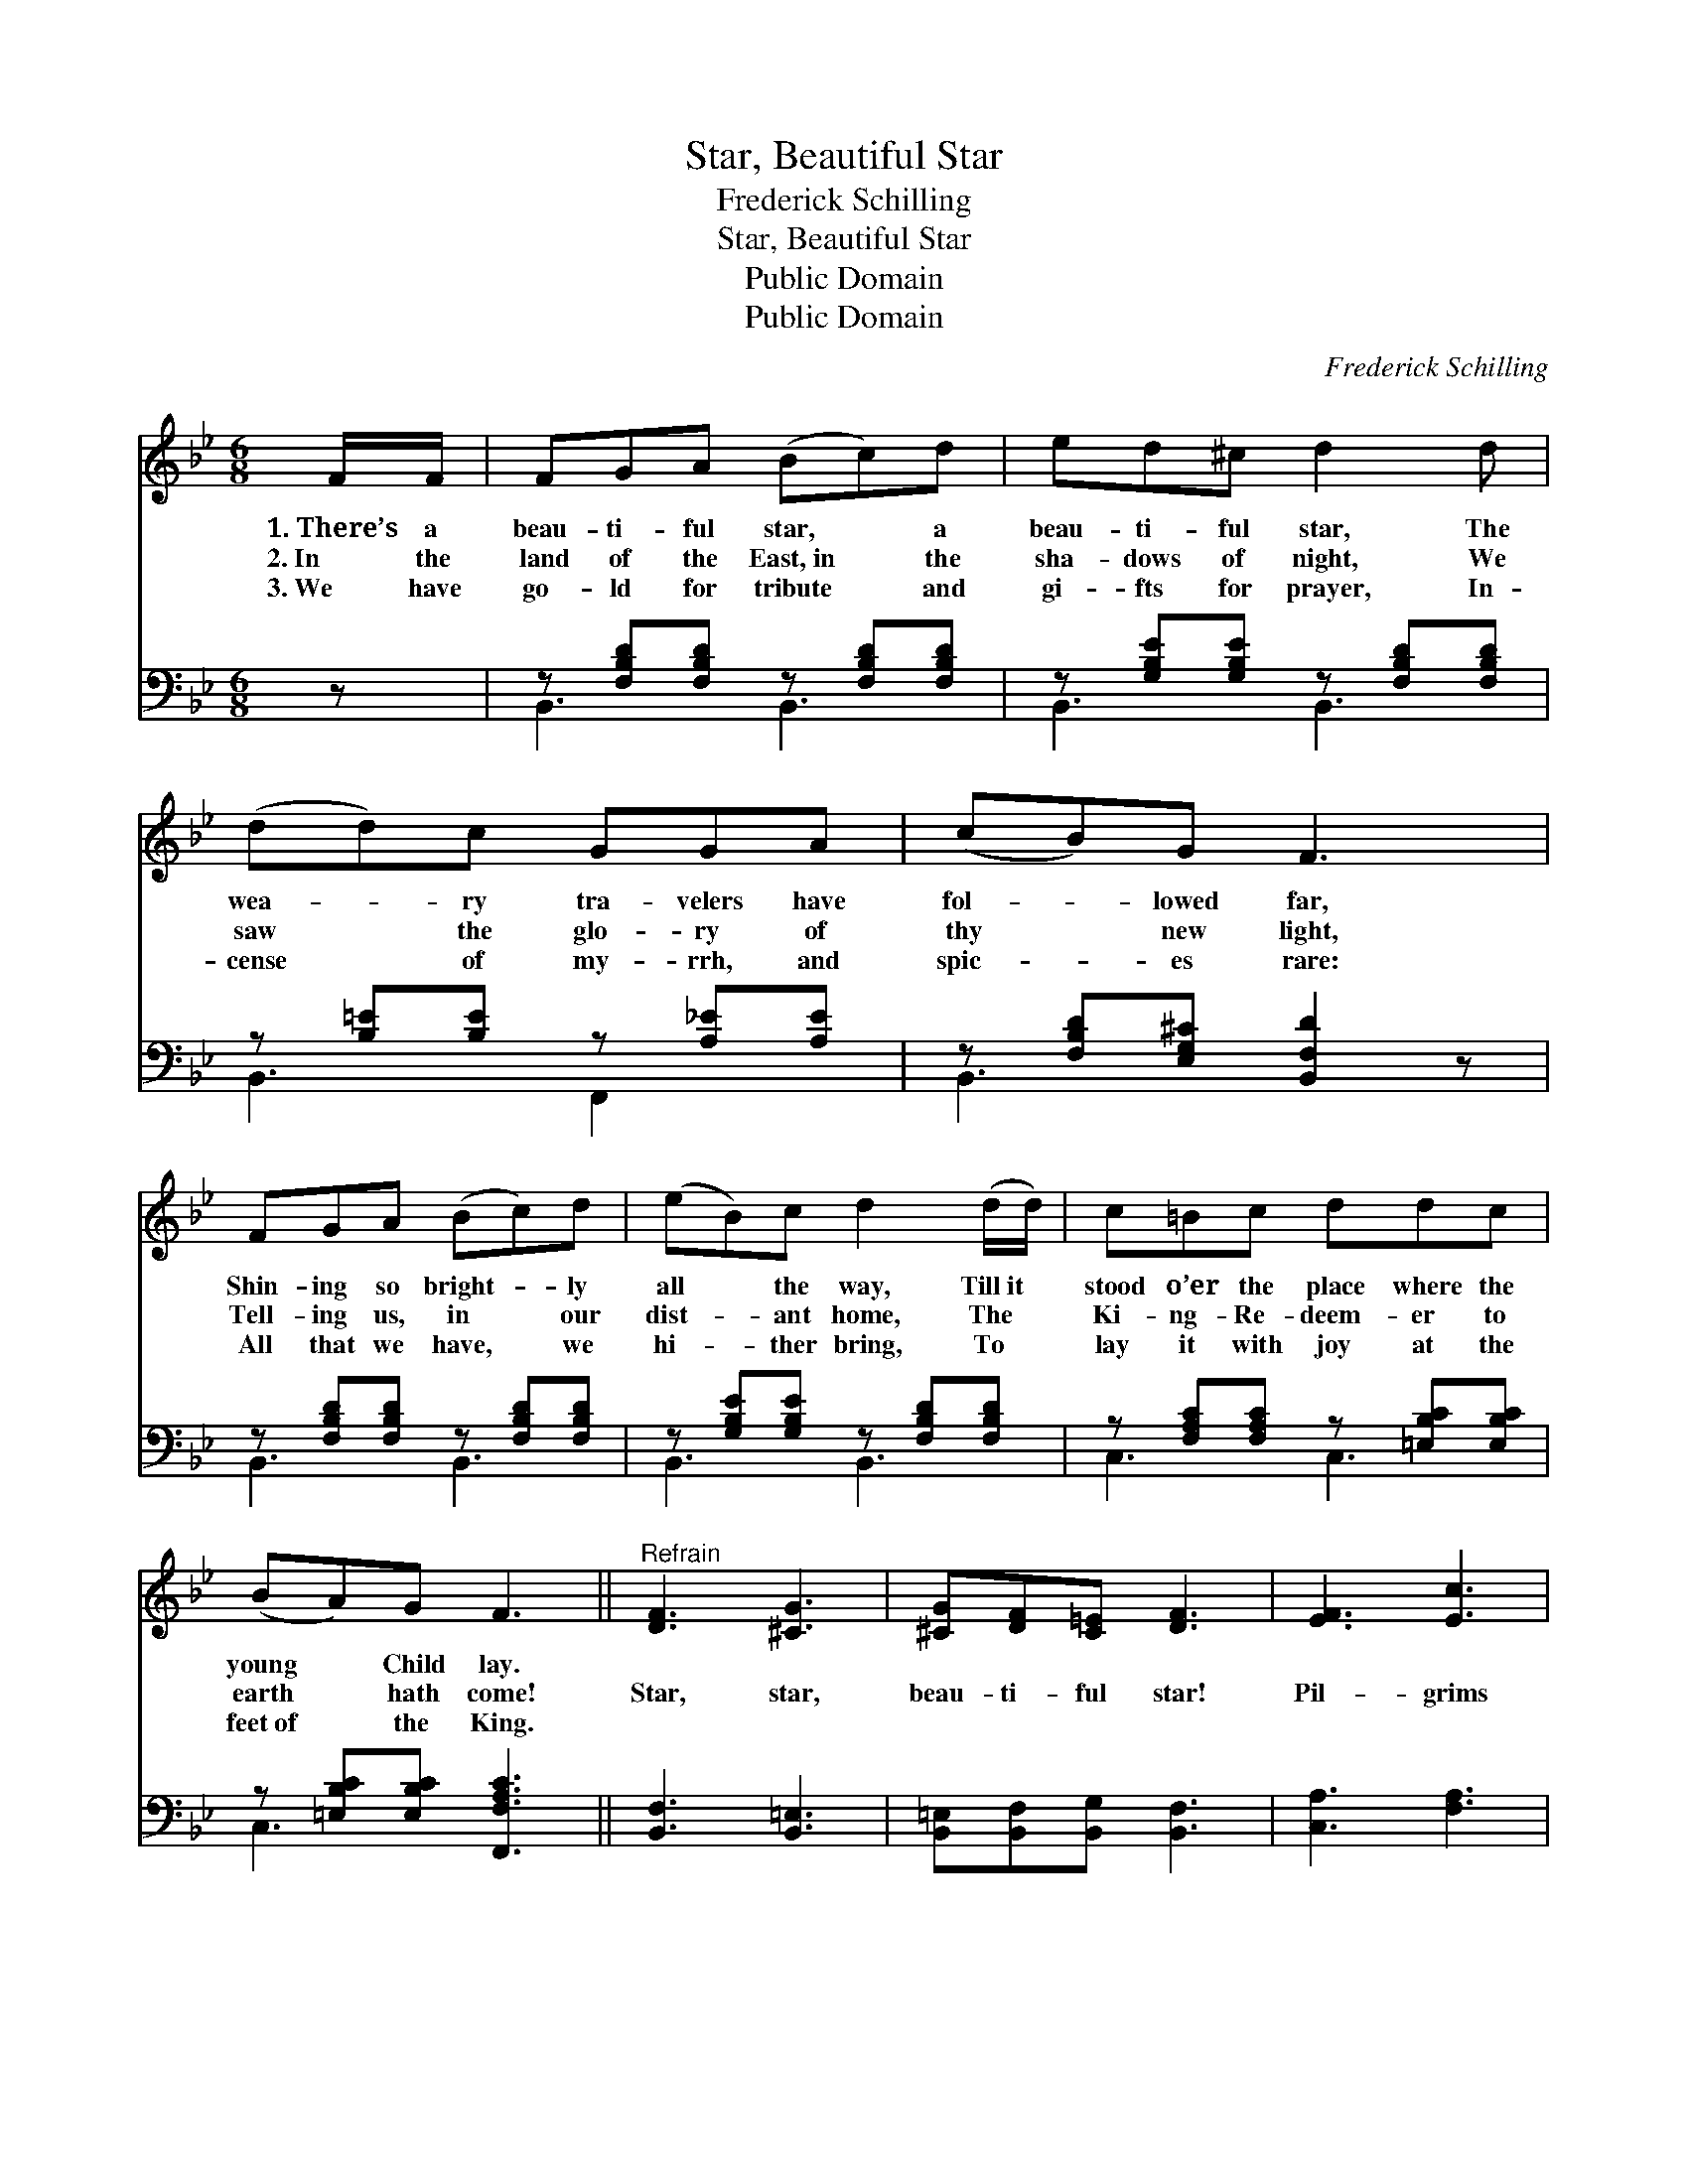 X:1
T:Star, Beautiful Star
T:Frederick Schilling
T:Star, Beautiful Star
T:Public Domain
T:Public Domain
C:Frederick Schilling
Z:Public Domain
%%score 1 ( 2 3 )
L:1/8
M:6/8
K:Bb
V:1 treble 
V:2 bass 
V:3 bass 
V:1
 F/F/ | FGA (Bc)d | ed^c d2 d | (dd)c GGA | (cB)G F3 | FGA (Bc)d | (eB)c d2 (d/d/) | c=Bc ddc | %8
w: 1.~There’s a|beau- ti- ful star, * a|beau- ti- ful star, The|wea- * ry tra- velers have|fol- * lowed far,|Shin- ing so bright- * ly|all * the way, Till~it *|stood o’er the place where the|
w: 2.~In the|land of the East,~in * the|sha- dows of night, We|saw * the glo- ry of|thy * new light,|Tell- ing us, in * our|dist- * ant home, The *|Ki- ng- Re- deem- er to|
w: 3.~We have|go- ld for tribute * and|gi- fts for prayer, In-|cense * of my- rrh, and|spic- * es rare:|All that we have, * we|hi- * ther bring, To *|lay it with joy at the|
 (BA)G F3 ||"^Refrain" [DF]3 [^CG]3 | [^CG][DF][C=E] [DF]3 | [EF]3 [Ec]3 | %12
w: young * Child lay.||||
w: earth * hath come!|Star, star,|beau- ti- ful star!|Pil- grims|
w: feet~of * the King.||||
 [DF][DB][Ec] [Fd]2 [_Ad] | [Ge]3 [GB]2 [_Gc] | [Fd]3 [DB]2 [^CG] | [DF][^C=E][DF] [Fd]2 [_E=c] | %16
w: ||||
w: wea- ry we are; To|Je- sus, to|Je- sus, We|fol- low thee from a-|
w: ||||
 [DB]3- [DB]2 |] %17
w: |
w: far. *|
w: |
V:2
 z | z [F,B,D][F,B,D] z [F,B,D][F,B,D] | z [G,B,E][G,B,E] z [F,B,D][F,B,D] | %3
 z [B,=E][B,E] z [A,_E][A,E] | z [F,B,D][E,G,^C] [B,,F,D]2 z | z [F,B,D][F,B,D] z [F,B,D][F,B,D] | %6
 z [G,B,E][G,B,E] z [F,B,D][F,B,D] | z [F,A,C][F,A,C] z [=E,B,C][E,B,C] | %8
 z [=E,B,C][E,B,C] [F,,F,A,C]3 || [B,,F,]3 [B,,=E,]3 | [B,,=E,][B,,F,][B,,G,] [B,,F,]3 | %11
 [C,A,]3 [F,A,]3 | [B,,B,][B,,B,][B,,B,] [B,,B,]2 [B,,B,] | [E,B,]3 [E,B,]2 [E,B,] | %14
 [B,,B,]3 [B,,F,]2 [=E,B,] | [F,B,][G,B,][F,B,] [F,A,]2 [F,,F,] | [B,,F,]3- [B,,F,]2 |] %17
V:3
 x | B,,3 B,,3 | B,,3 B,,3 | B,,3 F,,2 x | B,,3 x3 | B,,3 B,,3 | B,,3 B,,3 | C,3 C,3 | C,3 x3 || %9
 x6 | x6 | x6 | x6 | x6 | x6 | x6 | x5 |] %17


